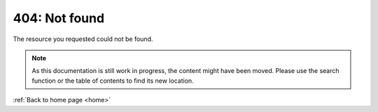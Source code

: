 .. custom 404 error page -- must be set up to be shown for all 404 errors in the webserver's configuration

404: Not found
==============

The resource you requested could not be found.

.. note::
   As this documentation is still work in progress, the content might have been moved. Please use the search function or the table of contents to find its new location.

:ref:`Back to home page <home>`
